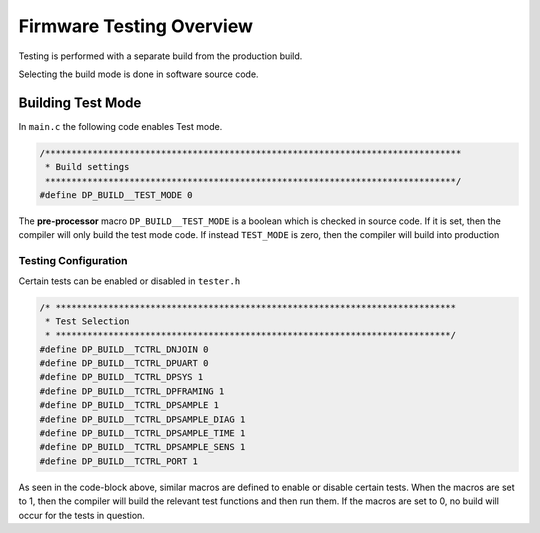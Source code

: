 *************************
Firmware Testing Overview
*************************

Testing is performed with a separate build from the production build.

Selecting the build mode is done in software source code.

Building Test Mode
==================

In ``main.c`` the following code enables Test mode.

.. code-block:: c

    /*******************************************************************************
     * Build settings
     ******************************************************************************/
    #define DP_BUILD__TEST_MODE 0


The **pre-processor** macro ``DP_BUILD__TEST_MODE`` is a boolean which is checked in source
code. If it is set, then the compiler will only build the test mode code.
If instead ``TEST_MODE`` is zero, then the compiler will build into production

Testing Configuration
---------------------

Certain tests can be enabled or disabled in ``tester.h``

.. code-block:: c

   /* ****************************************************************************
    * Test Selection
    * ***************************************************************************/
   #define DP_BUILD__TCTRL_DNJOIN 0
   #define DP_BUILD__TCTRL_DPUART 0
   #define DP_BUILD__TCTRL_DPSYS 1
   #define DP_BUILD__TCTRL_DPFRAMING 1
   #define DP_BUILD__TCTRL_DPSAMPLE 1
   #define DP_BUILD__TCTRL_DPSAMPLE_DIAG 1
   #define DP_BUILD__TCTRL_DPSAMPLE_TIME 1
   #define DP_BUILD__TCTRL_DPSAMPLE_SENS 1
   #define DP_BUILD__TCTRL_PORT 1

As seen in the code-block above, similar macros are defined to enable or disable
certain tests. When the macros are set to 1, then the compiler will build the
relevant test functions and then run them. If the macros are set to 0, no build
will occur for the tests in question.
